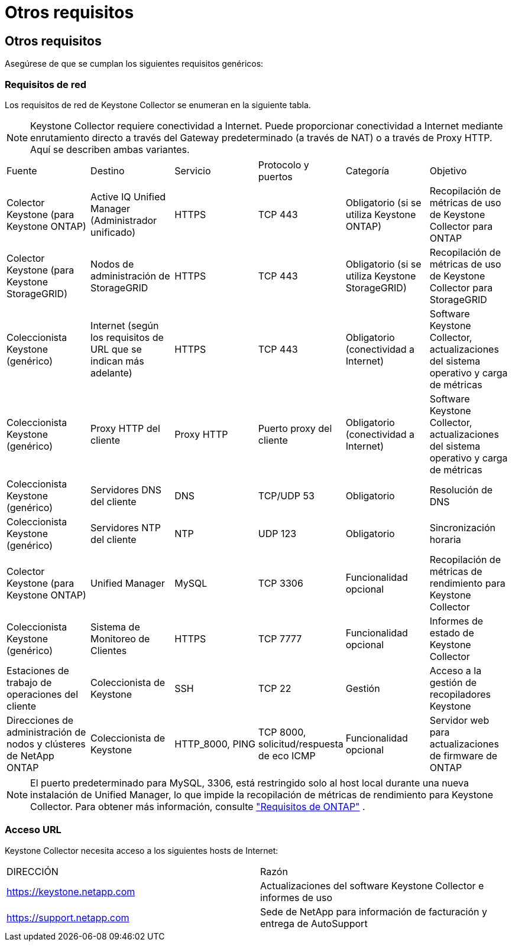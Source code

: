 = Otros requisitos
:allow-uri-read: 




== Otros requisitos

Asegúrese de que se cumplan los siguientes requisitos genéricos:



=== Requisitos de red

Los requisitos de red de Keystone Collector se enumeran en la siguiente tabla.


NOTE: Keystone Collector requiere conectividad a Internet.  Puede proporcionar conectividad a Internet mediante enrutamiento directo a través del Gateway predeterminado (a través de NAT) o a través de Proxy HTTP.  Aquí se describen ambas variantes.

|===


| Fuente | Destino | Servicio | Protocolo y puertos | Categoría | Objetivo 


 a| 
Colector Keystone (para Keystone ONTAP)
 a| 
Active IQ Unified Manager (Administrador unificado)
 a| 
HTTPS
 a| 
TCP 443
 a| 
Obligatorio (si se utiliza Keystone ONTAP)
 a| 
Recopilación de métricas de uso de Keystone Collector para ONTAP



 a| 
Colector Keystone (para Keystone StorageGRID)
 a| 
Nodos de administración de StorageGRID
 a| 
HTTPS
 a| 
TCP 443
 a| 
Obligatorio (si se utiliza Keystone StorageGRID)
 a| 
Recopilación de métricas de uso de Keystone Collector para StorageGRID



 a| 
Coleccionista Keystone (genérico)
 a| 
Internet (según los requisitos de URL que se indican más adelante)
 a| 
HTTPS
 a| 
TCP 443
 a| 
Obligatorio (conectividad a Internet)
 a| 
Software Keystone Collector, actualizaciones del sistema operativo y carga de métricas



 a| 
Coleccionista Keystone (genérico)
 a| 
Proxy HTTP del cliente
 a| 
Proxy HTTP
 a| 
Puerto proxy del cliente
 a| 
Obligatorio (conectividad a Internet)
 a| 
Software Keystone Collector, actualizaciones del sistema operativo y carga de métricas



 a| 
Coleccionista Keystone (genérico)
 a| 
Servidores DNS del cliente
 a| 
DNS
 a| 
TCP/UDP 53
 a| 
Obligatorio
 a| 
Resolución de DNS



 a| 
Coleccionista Keystone (genérico)
 a| 
Servidores NTP del cliente
 a| 
NTP
 a| 
UDP 123
 a| 
Obligatorio
 a| 
Sincronización horaria



 a| 
Colector Keystone (para Keystone ONTAP)
 a| 
Unified Manager
 a| 
MySQL
 a| 
TCP 3306
 a| 
Funcionalidad opcional
 a| 
Recopilación de métricas de rendimiento para Keystone Collector



 a| 
Coleccionista Keystone (genérico)
 a| 
Sistema de Monitoreo de Clientes
 a| 
HTTPS
 a| 
TCP 7777
 a| 
Funcionalidad opcional
 a| 
Informes de estado de Keystone Collector



 a| 
Estaciones de trabajo de operaciones del cliente
 a| 
Coleccionista de Keystone
 a| 
SSH
 a| 
TCP 22
 a| 
Gestión
 a| 
Acceso a la gestión de recopiladores Keystone



 a| 
Direcciones de administración de nodos y clústeres de NetApp ONTAP
 a| 
Coleccionista de Keystone
 a| 
HTTP_8000, PING
 a| 
TCP 8000, solicitud/respuesta de eco ICMP
 a| 
Funcionalidad opcional
 a| 
Servidor web para actualizaciones de firmware de ONTAP

|===

NOTE: El puerto predeterminado para MySQL, 3306, está restringido solo al host local durante una nueva instalación de Unified Manager, lo que impide la recopilación de métricas de rendimiento para Keystone Collector. Para obtener más información, consulte link:addl-req.html["Requisitos de ONTAP"] .



=== Acceso URL

Keystone Collector necesita acceso a los siguientes hosts de Internet:

|===


| DIRECCIÓN | Razón 


 a| 
https://keystone.netapp.com[]
 a| 
Actualizaciones del software Keystone Collector e informes de uso



 a| 
https://support.netapp.com[]
 a| 
Sede de NetApp para información de facturación y entrega de AutoSupport

|===